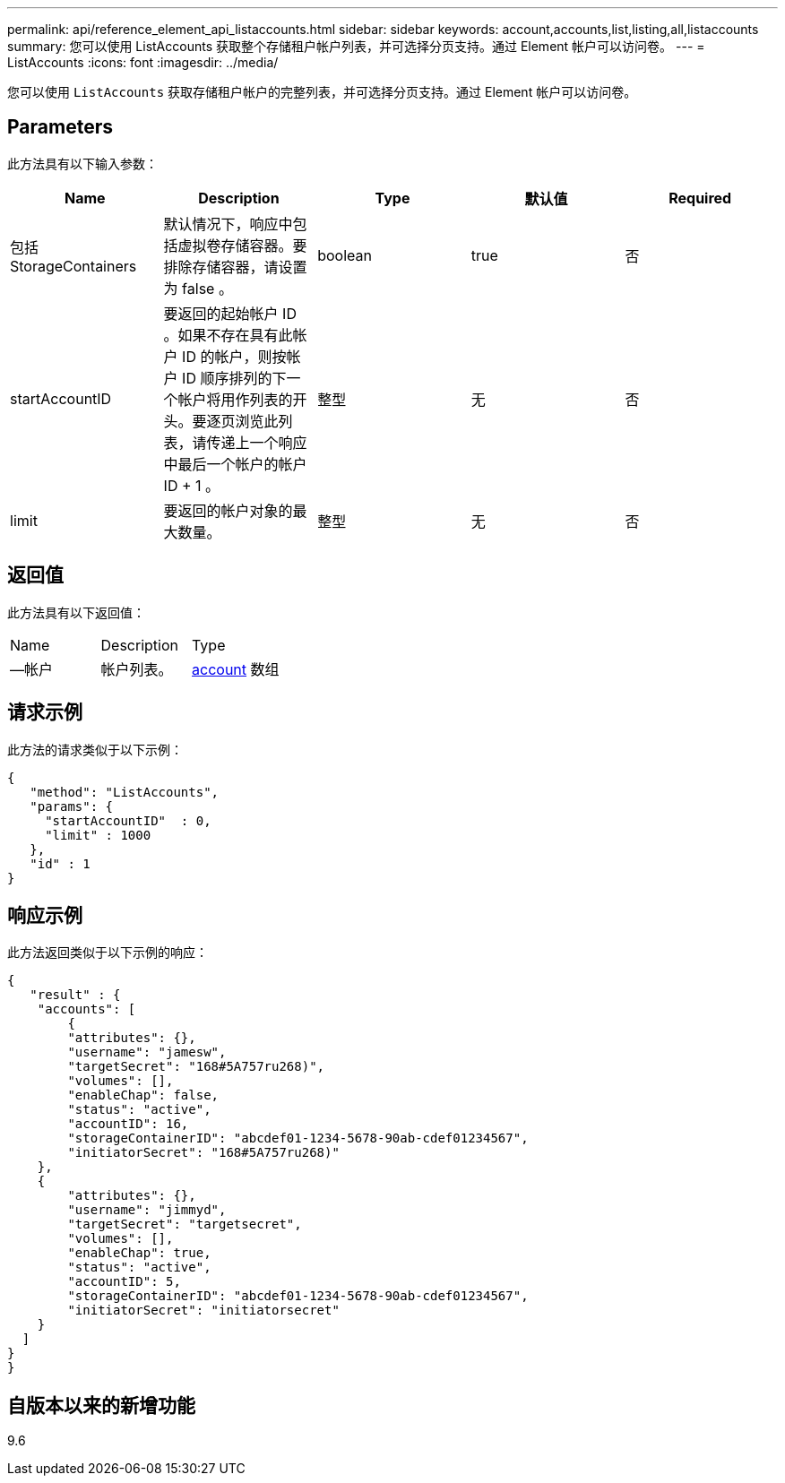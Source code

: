 ---
permalink: api/reference_element_api_listaccounts.html 
sidebar: sidebar 
keywords: account,accounts,list,listing,all,listaccounts 
summary: 您可以使用 ListAccounts 获取整个存储租户帐户列表，并可选择分页支持。通过 Element 帐户可以访问卷。 
---
= ListAccounts
:icons: font
:imagesdir: ../media/


[role="lead"]
您可以使用 `ListAccounts` 获取存储租户帐户的完整列表，并可选择分页支持。通过 Element 帐户可以访问卷。



== Parameters

此方法具有以下输入参数：

|===
| Name | Description | Type | 默认值 | Required 


 a| 
包括 StorageContainers
 a| 
默认情况下，响应中包括虚拟卷存储容器。要排除存储容器，请设置为 false 。
 a| 
boolean
 a| 
true
 a| 
否



 a| 
startAccountID
 a| 
要返回的起始帐户 ID 。如果不存在具有此帐户 ID 的帐户，则按帐户 ID 顺序排列的下一个帐户将用作列表的开头。要逐页浏览此列表，请传递上一个响应中最后一个帐户的帐户 ID + 1 。
 a| 
整型
 a| 
无
 a| 
否



 a| 
limit
 a| 
要返回的帐户对象的最大数量。
 a| 
整型
 a| 
无
 a| 
否

|===


== 返回值

此方法具有以下返回值：

|===


| Name | Description | Type 


 a| 
—帐户
 a| 
帐户列表。
 a| 
xref:reference_element_api_account.adoc[account] 数组

|===


== 请求示例

此方法的请求类似于以下示例：

[listing]
----
{
   "method": "ListAccounts",
   "params": {
     "startAccountID"  : 0,
     "limit" : 1000
   },
   "id" : 1
}
----


== 响应示例

此方法返回类似于以下示例的响应：

[listing]
----
{
   "result" : {
    "accounts": [
	{
        "attributes": {},
        "username": "jamesw",
        "targetSecret": "168#5A757ru268)",
        "volumes": [],
        "enableChap": false,
        "status": "active",
        "accountID": 16,
        "storageContainerID": "abcdef01-1234-5678-90ab-cdef01234567",
        "initiatorSecret": "168#5A757ru268)"
    },
    {
        "attributes": {},
        "username": "jimmyd",
        "targetSecret": "targetsecret",
        "volumes": [],
        "enableChap": true,
        "status": "active",
        "accountID": 5,
        "storageContainerID": "abcdef01-1234-5678-90ab-cdef01234567",
        "initiatorSecret": "initiatorsecret"
    }
  ]
}
}
----


== 自版本以来的新增功能

9.6
